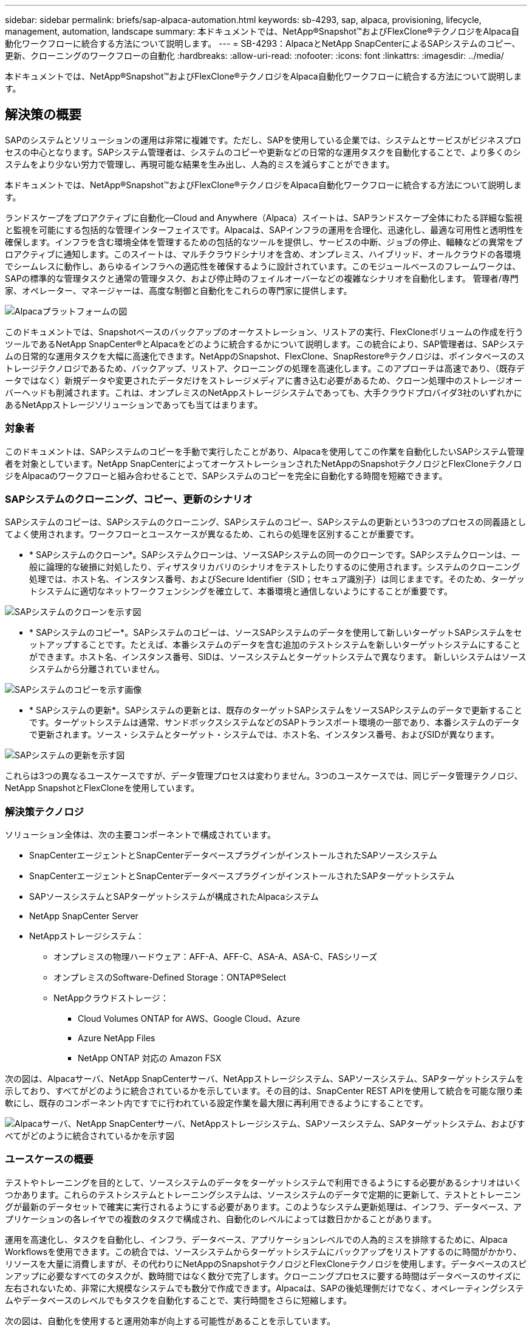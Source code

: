 ---
sidebar: sidebar 
permalink: briefs/sap-alpaca-automation.html 
keywords: sb-4293, sap, alpaca, provisioning, lifecycle, management, automation, landscape 
summary: 本ドキュメントでは、NetApp®Snapshot™およびFlexClone®テクノロジをAlpaca自動化ワークフローに統合する方法について説明します。 
---
= SB-4293：AlpacaとNetApp SnapCenterによるSAPシステムのコピー、更新、クローニングのワークフローの自動化
:hardbreaks:
:allow-uri-read: 
:nofooter: 
:icons: font
:linkattrs: 
:imagesdir: ../media/


[role="lead"]
本ドキュメントでは、NetApp®Snapshot™およびFlexClone®テクノロジをAlpaca自動化ワークフローに統合する方法について説明します。



== 解決策の概要

SAPのシステムとソリューションの運用は非常に複雑です。ただし、SAPを使用している企業では、システムとサービスがビジネスプロセスの中心となります。SAPシステム管理者は、システムのコピーや更新などの日常的な運用タスクを自動化することで、より多くのシステムをより少ない労力で管理し、再現可能な結果を生み出し、人為的ミスを減らすことができます。

本ドキュメントでは、NetApp®Snapshot™およびFlexClone®テクノロジをAlpaca自動化ワークフローに統合する方法について説明します。

ランドスケープをプロアクティブに自動化—Cloud and Anywhere（Alpaca）スイートは、SAPランドスケープ全体にわたる詳細な監視と監視を可能にする包括的な管理インターフェイスです。Alpacaは、SAPインフラの運用を合理化、迅速化し、最適な可用性と透明性を確保します。インフラを含む環境全体を管理するための包括的なツールを提供し、サービスの中断、ジョブの停止、輻輳などの異常をプロアクティブに通知します。このスイートは、マルチクラウドシナリオを含め、オンプレミス、ハイブリッド、オールクラウドの各環境でシームレスに動作し、あらゆるインフラへの適応性を確保するように設計されています。このモジュールベースのフレームワークは、SAPの標準的な管理タスクと通常の管理タスク、および停止時のフェイルオーバーなどの複雑なシナリオを自動化します。 管理者/専門家、オペレーター、マネージャーは、高度な制御と自動化をこれらの専門家に提供します。

image:sap-alpaca-image1.png["Alpacaプラットフォームの図"]

このドキュメントでは、Snapshotベースのバックアップのオーケストレーション、リストアの実行、FlexCloneボリュームの作成を行うツールであるNetApp SnapCenter®とAlpacaをどのように統合するかについて説明します。この統合により、SAP管理者は、SAPシステムの日常的な運用タスクを大幅に高速化できます。NetAppのSnapshot、FlexClone、SnapRestore®テクノロジは、ポインタベースのストレージテクノロジであるため、バックアップ、リストア、クローニングの処理を高速化します。このアプローチは高速であり、（既存データではなく）新規データや変更されたデータだけをストレージメディアに書き込む必要があるため、クローン処理中のストレージオーバーヘッドも削減されます。これは、オンプレミスのNetAppストレージシステムであっても、大手クラウドプロバイダ3社のいずれかにあるNetAppストレージソリューションであっても当てはまります。



=== 対象者

このドキュメントは、SAPシステムのコピーを手動で実行したことがあり、Alpacaを使用してこの作業を自動化したいSAPシステム管理者を対象としています。NetApp SnapCenterによってオーケストレーションされたNetAppのSnapshotテクノロジとFlexCloneテクノロジをAlpacaのワークフローと組み合わせることで、SAPシステムのコピーを完全に自動化する時間を短縮できます。



=== SAPシステムのクローニング、コピー、更新のシナリオ

SAPシステムのコピーは、SAPシステムのクローニング、SAPシステムのコピー、SAPシステムの更新という3つのプロセスの同義語としてよく使用されます。ワークフローとユースケースが異なるため、これらの処理を区別することが重要です。

* * SAPシステムのクローン*。SAPシステムクローンは、ソースSAPシステムの同一のクローンです。SAPシステムクローンは、一般に論理的な破損に対処したり、ディザスタリカバリのシナリオをテストしたりするのに使用されます。システムのクローニング処理では、ホスト名、インスタンス番号、およびSecure Identifier（SID；セキュア識別子）は同じままです。そのため、ターゲットシステムに適切なネットワークフェンシングを確立して、本番環境と通信しないようにすることが重要です。


image:sap-alpaca-image2.png["SAPシステムのクローンを示す図"]

* * SAPシステムのコピー*。SAPシステムのコピーは、ソースSAPシステムのデータを使用して新しいターゲットSAPシステムをセットアップすることです。たとえば、本番システムのデータを含む追加のテストシステムを新しいターゲットシステムにすることができます。ホスト名、インスタンス番号、SIDは、ソースシステムとターゲットシステムで異なります。 新しいシステムはソースシステムから分離されていません。


image:sap-alpaca-image3.png["SAPシステムのコピーを示す画像"]

* * SAPシステムの更新*。SAPシステムの更新とは、既存のターゲットSAPシステムをソースSAPシステムのデータで更新することです。ターゲットシステムは通常、サンドボックスシステムなどのSAPトランスポート環境の一部であり、本番システムのデータで更新されます。ソース・システムとターゲット・システムでは、ホスト名、インスタンス番号、およびSIDが異なります。


image:sap-alpaca-image4.png["SAPシステムの更新を示す図"]

これらは3つの異なるユースケースですが、データ管理プロセスは変わりません。3つのユースケースでは、同じデータ管理テクノロジ、NetApp SnapshotとFlexCloneを使用しています。



=== 解決策テクノロジ

ソリューション全体は、次の主要コンポーネントで構成されています。

* SnapCenterエージェントとSnapCenterデータベースプラグインがインストールされたSAPソースシステム
* SnapCenterエージェントとSnapCenterデータベースプラグインがインストールされたSAPターゲットシステム
* SAPソースシステムとSAPターゲットシステムが構成されたAlpacaシステム
* NetApp SnapCenter Server
* NetAppストレージシステム：
+
** オンプレミスの物理ハードウェア：AFF-A、AFF-C、ASA-A、ASA-C、FASシリーズ
** オンプレミスのSoftware-Defined Storage：ONTAP®Select
** NetAppクラウドストレージ：
+
*** Cloud Volumes ONTAP for AWS、Google Cloud、Azure
*** Azure NetApp Files
*** NetApp ONTAP 対応の Amazon FSX






次の図は、Alpacaサーバ、NetApp SnapCenterサーバ、NetAppストレージシステム、SAPソースシステム、SAPターゲットシステムを示しており、すべてがどのように統合されているかを示しています。その目的は、SnapCenter REST APIを使用して統合を可能な限り柔軟にし、既存のコンポーネント内ですでに行われている設定作業を最大限に再利用できるようにすることです。

image:sap-alpaca-image5.png["Alpacaサーバ、NetApp SnapCenterサーバ、NetAppストレージシステム、SAPソースシステム、SAPターゲットシステム、およびすべてがどのように統合されているかを示す図"]



=== ユースケースの概要

テストやトレーニングを目的として、ソースシステムのデータをターゲットシステムで利用できるようにする必要があるシナリオはいくつかあります。これらのテストシステムとトレーニングシステムは、ソースシステムのデータで定期的に更新して、テストとトレーニングが最新のデータセットで確実に実行されるようにする必要があります。このようなシステム更新処理は、インフラ、データベース、アプリケーションの各レイヤでの複数のタスクで構成され、自動化のレベルによっては数日かかることがあります。

運用を高速化し、タスクを自動化し、インフラ、データベース、アプリケーションレベルでの人為的ミスを排除するために、Alpaca Workflowsを使用できます。この統合では、ソースシステムからターゲットシステムにバックアップをリストアするのに時間がかかり、リソースを大量に消費しますが、その代わりにNetAppのSnapshotテクノロジとFlexCloneテクノロジを使用します。データベースのスピンアップに必要なすべてのタスクが、数時間ではなく数分で完了します。クローニングプロセスに要する時間はデータベースのサイズに左右されないため、非常に大規模なシステムでも数分で作成できます。Alpacaは、SAPの後処理側だけでなく、オペレーティングシステムやデータベースのレベルでもタスクを自動化することで、実行時間をさらに短縮します。

次の図は、自動化を使用すると運用効率が向上する可能性があることを示しています。

image:sap-alpaca-image6.png["自動化を使用すると運用効率が向上する可能性があることを示す画像"]



=== テクノロジコンポーネントの統合

AlpacaワークフローへのSnapCenterの実際の統合は、シェルスクリプトを使用してNetApp SnapCenter REST APIにアクセスすることで構成されています。このREST APIベースの統合では、SAPソースシステムのSnapshotコピーが作成され、FlexCloneボリュームが作成されてSAPターゲットシステムにマウントされます。ストレージ管理者やSAP管理者は、SnapCenterによってトリガーされ、SnapCenterエージェントによって実行されるスクリプトを開発して、日常的な運用タスクを自動化する方法を知っています。シェルスクリプトを介してSnapCenterタスクをトリガーするこの疎結合アーキテクチャにより、Alpacaをエンドツーエンドの自動化のワークフローエンジンとして使用することで、既存の自動化手順を再利用して目的の結果を迅速に達成することができます。



== まとめ

AlpacaとNetAppのデータ管理テクノロジを組み合わせることで、SAPシステム管理に関連する最も複雑で時間のかかるタスクに必要な時間と労力を大幅に削減できる強力なソリューションを提供します。また、この組み合わせは、人為的ミスがシステム間で引き起こす構成のずれを回避するのにも役立ちます。

システムの更新、コピー、クローン、ディザスタリカバリのテストは非常に機密性の高い手順であるため、このようなソリューションを実装することで貴重な管理時間を節約できます。また、基幹業務担当者がSAPシステム管理者に持つ信頼を強化することもできます。トラブルシューティングにかかる時間をどれだけ節約できるか、テストやその他の目的でシステムをコピーするのがどれだけ簡単かがわかります。これは、ソースシステムとターゲットシステムの運用場所（オンプレミス、パブリッククラウド、ハイブリッドクラウド、ハイブリッドマルチクラウド）に関係なく当てはまります。



== 追加情報の参照先

このドキュメントに記載されている情報の詳細については、次のドキュメントおよびWebサイトを参照してください。

* link:https://pcg.io/de/sap/alpaca/["アルパカ"]
* link:../lifecycle/sc-copy-clone-introduction.html["SnapCenter を使用して SAP HANA システムのコピーおよびクローン処理を自動化"]
* link:https://docs.netapp.com/us-en/snapcenter/sc-automation/reference_supported_rest_apis.html["SnapCenter ServerとプラグインでサポートされるREST API"]




== バージョン履歴

[cols="25,25,50"]
|===
| バージョン | 日付 | 概要を更新します 


| バージョン0.1 | 04.2024 | 第1稿。 


| バージョン0.2 | 06.2024 | HTML形式に変換 
|===